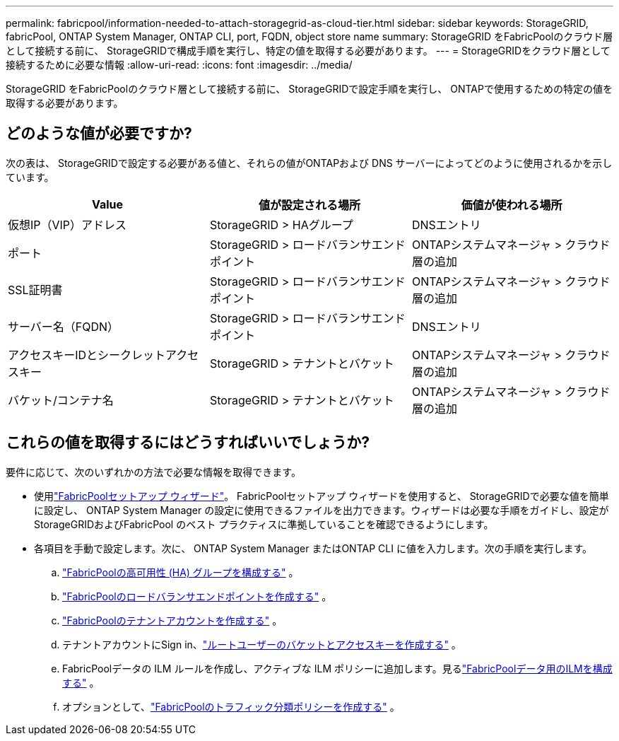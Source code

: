 ---
permalink: fabricpool/information-needed-to-attach-storagegrid-as-cloud-tier.html 
sidebar: sidebar 
keywords: StorageGRID, fabricPool, ONTAP System Manager, ONTAP CLI, port, FQDN, object store name 
summary: StorageGRID をFabricPoolのクラウド層として接続する前に、 StorageGRIDで構成手順を実行し、特定の値を取得する必要があります。 
---
= StorageGRIDをクラウド層として接続するために必要な情報
:allow-uri-read: 
:icons: font
:imagesdir: ../media/


[role="lead"]
StorageGRID をFabricPoolのクラウド層として接続する前に、 StorageGRIDで設定手順を実行し、 ONTAPで使用するための特定の値を取得する必要があります。



== どのような値が必要ですか?

次の表は、 StorageGRIDで設定する必要がある値と、それらの値がONTAPおよび DNS サーバーによってどのように使用されるかを示しています。

[cols="1a,1a,1a"]
|===
| Value | 値が設定される場所 | 価値が使われる場所 


 a| 
仮想IP（VIP）アドレス
 a| 
StorageGRID > HAグループ
 a| 
DNSエントリ



 a| 
ポート
 a| 
StorageGRID > ロードバランサエンドポイント
 a| 
ONTAPシステムマネージャ > クラウド層の追加



 a| 
SSL証明書
 a| 
StorageGRID > ロードバランサエンドポイント
 a| 
ONTAPシステムマネージャ > クラウド層の追加



 a| 
サーバー名（FQDN）
 a| 
StorageGRID > ロードバランサエンドポイント
 a| 
DNSエントリ



 a| 
アクセスキーIDとシークレットアクセスキー
 a| 
StorageGRID > テナントとバケット
 a| 
ONTAPシステムマネージャ > クラウド層の追加



 a| 
バケット/コンテナ名
 a| 
StorageGRID > テナントとバケット
 a| 
ONTAPシステムマネージャ > クラウド層の追加

|===


== これらの値を取得するにはどうすればいいでしょうか?

要件に応じて、次のいずれかの方法で必要な情報を取得できます。

* 使用link:use-fabricpool-setup-wizard.html["FabricPoolセットアップ ウィザード"]。 FabricPoolセットアップ ウィザードを使用すると、 StorageGRIDで必要な値を簡単に設定し、 ONTAP System Manager の設定に使用できるファイルを出力できます。ウィザードは必要な手順をガイドし、設定がStorageGRIDおよびFabricPool のベスト プラクティスに準拠していることを確認できるようにします。
* 各項目を手動で設定します。次に、 ONTAP System Manager またはONTAP CLI に値を入力します。次の手順を実行します。
+
.. link:creating-ha-group-for-fabricpool.html["FabricPoolの高可用性 (HA) グループを構成する"] 。
.. link:creating-load-balancer-endpoint-for-fabricpool.html["FabricPoolのロードバランサエンドポイントを作成する"] 。
.. link:creating-tenant-account-for-fabricpool.html["FabricPoolのテナントアカウントを作成する"] 。
.. テナントアカウントにSign in、link:creating-s3-bucket-and-access-key.html["ルートユーザーのバケットとアクセスキーを作成する"] 。
.. FabricPoolデータの ILM ルールを作成し、アクティブな ILM ポリシーに追加します。見るlink:using-storagegrid-ilm-with-fabricpool-data.html["FabricPoolデータ用のILMを構成する"] 。
.. オプションとして、link:creating-traffic-classification-policy-for-fabricpool.html["FabricPoolのトラフィック分類ポリシーを作成する"] 。



